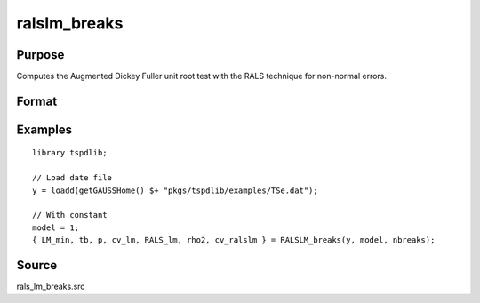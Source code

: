 
ralslm_breaks
==============================================

Purpose
----------------

Computes the Augmented Dickey Fuller unit root test with the RALS technique for non-normal errors.

Format
----------------
.. function:: { LM_min, tb, p, cv_lm, RALS_lm, p2, cv_ralslm } = ralslm_breaks(y, model, nbreaks[, pmax, ic, trimm])
    :noindexentry:

    :param y: Time series data to be tested.
    :type y: Nx1 matrix

    :param model: Model to be implemented.

            =========== ======================================================
            1           Level break (Meng, Im, Lee, & Tieslau (2014))
            2           Level and trend break (Meng, Lee, & Payne (2017))
            =========== ======================================================

    :type model: Scalar

    :nbreaks: Number of breaks (1 or 2).
    :type : Scalar

    :param pmax: Optional, the maximum number of lags for :math:`\Delta y`. Default = 8.
    :type pmax: Scalar

    :param ic: Optional, the information criterion used for choosing lags. Default = 3.

        =========== ==============
        1           Akaike.
        1           Schwarz.
        2           t-stat significance.
        =========== ==============

    :type ic: Scalar

    :param trimm: Optional, trimming rate. Default = 0.10.
    :type trimm: Scalar

    :return LM_min: Minimum LM statistic without RALS terms.
    :rtype LM_min: Scalar

    :return tb: Location of estimated breaks.
    :rtype tb: Vector

    :return p: Optimal number of lags selected by determined information criterion.
    :rtype p: Scalar

    :return cv_lm : 1%, 5%, 10% critical values for LM test based on response surfaces.
    :rtype cv_lm : Vector

    :return RALS_lm: LM statistic based on RALS procedure and breaks.
    :rtype RALS_lm: Scalar

    :return rho2: The estimated rho square.
    :rtype rho2: Scalar

    :return cv_ralslm : 1%, 5%, 10% critical values for RALS-LM test basen the estimated rho2.
    :rtype cv_ralslm : Vector

Examples
--------

::

  library tspdlib;

  // Load date file
  y = loadd(getGAUSSHome() $+ "pkgs/tspdlib/examples/TSe.dat");

  // With constant
  model = 1;
  { LM_min, tb, p, cv_lm, RALS_lm, rho2, cv_ralslm } = RALSLM_breaks(y, model, nbreaks);

Source
------

rals_lm_breaks.src

.. seealso:: Functions :func:`lm`,:func:`lm_1break`, :func:`lm_2break`, :func:`ralslm`
